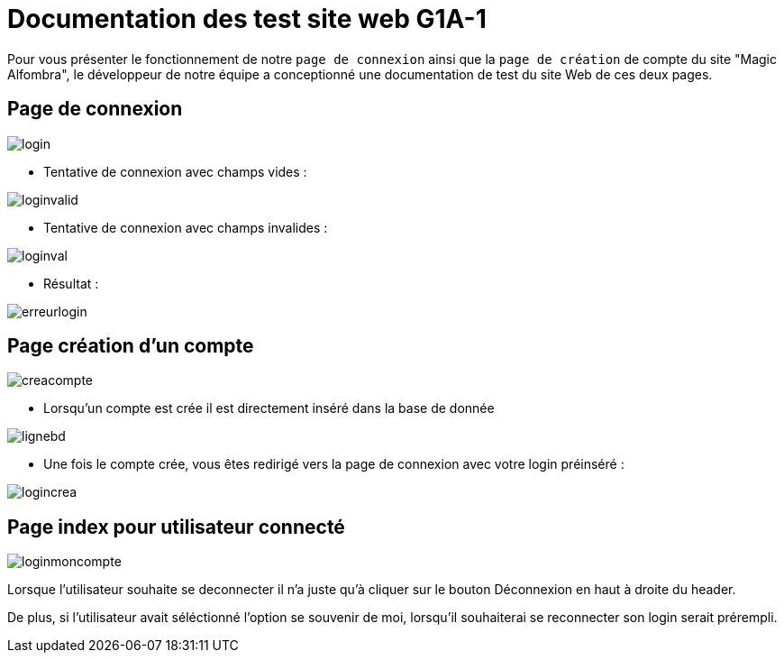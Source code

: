 = Documentation des test site web G1A-1

Pour vous présenter le fonctionnement de notre `page de connexion` ainsi que la `page de création` de compte du site "Magic Alfombra", le développeur de notre équipe a conceptionné une documentation de test du site Web de ces deux pages.

== Page de connexion



image::images/pagelogin.png[login]


- Tentative de connexion avec champs vides :

image::images/pageloginvalid.png[loginvalid]

- Tentative de connexion avec champs invalides :

image::images/pageloginval.png[loginval]

- Résultat :

image::images/pageerreur.png[erreurlogin]


== Page création d'un compte 

image::images/pagecreacpt.png[creacompte]

- Lorsqu'un compte est crée il est directement inséré dans la base de donnée

image::images/pagebd.png[lignebd]

- Une fois le compte crée, vous êtes redirigé vers la page de connexion avec votre login préinséré :


image::images/pagelogincrea.png[logincrea]


== Page index pour utilisateur connecté

image::images/pagemonCompte.png[loginmoncompte]

Lorsque l'utilisateur souhaite se deconnecter il n'a juste qu'à cliquer sur le bouton Déconnexion en haut à droite du header.

De plus, si l'utilisateur avait séléctionné l'option se souvenir de moi, lorsqu'il souhaiterai se reconnecter son login serait prérempli.